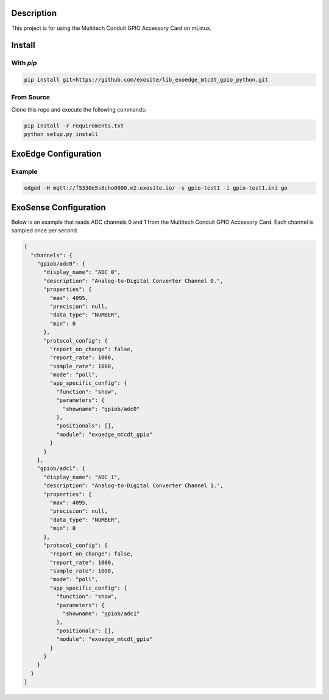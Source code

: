 Description
############

This project is for using the Multitech Conduit GPIO Accessory Card on mLinux.

Install
#########

With `pip`
"""""""""""

.. code-block::

    pip install git+https://github.com/exosite/lib_exoedge_mtcdt_gpio_python.git

From Source
""""""""""""

Clone this repo and execute the following commands:

.. code-block::

    pip install -r requirements.txt
    python setup.py install

ExoEdge Configuration
######################


Example
""""""""

.. code-block::

    edged -H mqtt://f5330e5s8cho0000.m2.exosite.io/ -s gpio-test1 -i gpio-test1.ini go


ExoSense Configuration
########################

Below is an example that reads ADC channels 0 and 1 from the Multitech Conduit GPIO Accessory Card. Each channel is sampled once per second.

.. code-block:: json

    {
      "channels": {
        "gpiob/adc0": {
          "display_name": "ADC 0",
          "description": "Analog-to-Digital Converter Channel 0.",
          "properties": {
            "max": 4095,
            "precision": null,
            "data_type": "NUMBER",
            "min": 0
          },
          "protocol_config": {
            "report_on_change": false,
            "report_rate": 1000,
            "sample_rate": 1000,
            "mode": "poll",
            "app_specific_config": {
              "function": "show",
              "parameters": {
                "showname": "gpiob/adc0"
              },
              "positionals": [],
              "module": "exoedge_mtcdt_gpio"
            }
          }
        },
        "gpiob/adc1": {
          "display_name": "ADC 1",
          "description": "Analog-to-Digital Converter Channel 1.",
          "properties": {
            "max": 4095,
            "precision": null,
            "data_type": "NUMBER",
            "min": 0
          },
          "protocol_config": {
            "report_on_change": false,
            "report_rate": 1000,
            "sample_rate": 1000,
            "mode": "poll",
            "app_specific_config": {
              "function": "show",
              "parameters": {
                "showname": "gpiob/adc1"
              },
              "positionals": [],
              "module": "exoedge_mtcdt_gpio"
            }
          }
        }
      }
    }

